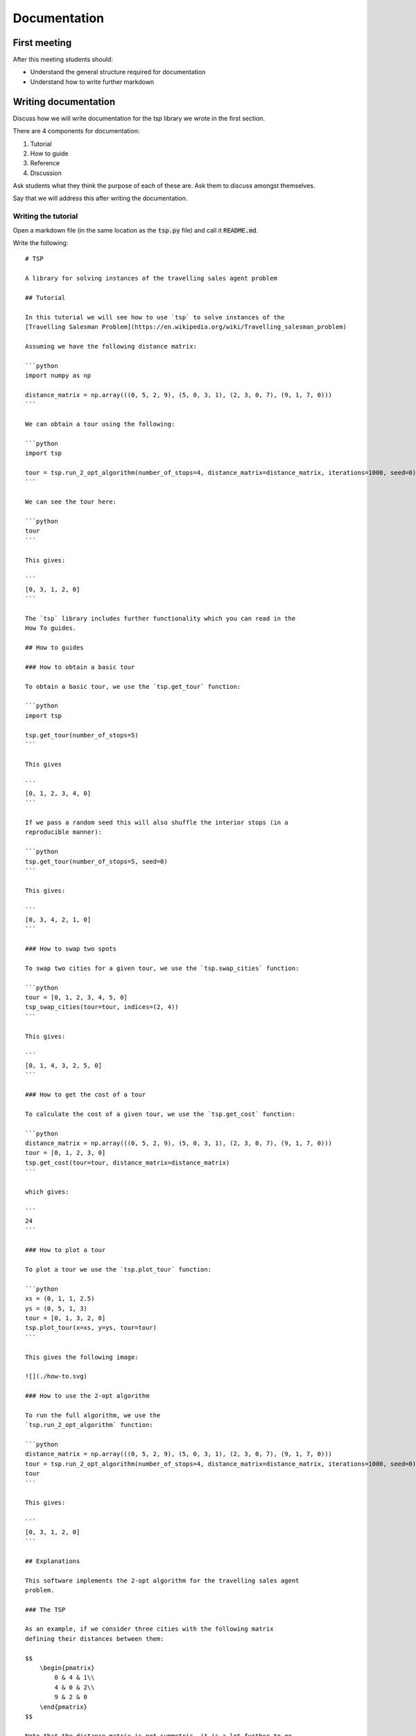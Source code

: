 Documentation
=============

First meeting
-------------

After this meeting students should:

- Understand the general structure required for documentation
- Understand how to write further markdown


Writing documentation
---------------------

Discuss how we will write documentation for the `tsp` library we wrote in the
first section.

There are 4 components for documentation:

1. Tutorial
2. How to guide
3. Reference
4. Discussion

Ask students what they think the purpose of each of these are. Ask them to
discuss amongst themselves.

Say that we will address this after writing the documentation.

Writing the tutorial
********************

Open a markdown file (in the same location as the :code:`tsp.py` file) and call it
:code:`README.md`.

Write the following::

    # TSP

    A library for solving instances of the travelling sales agent problem

    ## Tutorial

    In this tutorial we will see how to use `tsp` to solve instances of the
    [Travelling Salesman Problem](https://en.wikipedia.org/wiki/Travelling_salesman_problem)

    Assuming we have the following distance matrix:

    ```python
    import numpy as np

    distance_matrix = np.array(((0, 5, 2, 9), (5, 0, 3, 1), (2, 3, 0, 7), (9, 1, 7, 0)))
    ```

    We can obtain a tour using the following:

    ```python
    import tsp

    tour = tsp.run_2_opt_algorithm(number_of_stops=4, distance_matrix=distance_matrix, iterations=1000, seed=0)
    ```

    We can see the tour here:

    ```python
    tour
    ```

    This gives:

    ```
    [0, 3, 1, 2, 0]
    ```

    The `tsp` library includes further functionality which you can read in the
    How To guides.

    ## How to guides

    ### How to obtain a basic tour

    To obtain a basic tour, we use the `tsp.get_tour` function:

    ```python
    import tsp

    tsp.get_tour(number_of_stops=5)
    ```

    This gives

    ```
    [0, 1, 2, 3, 4, 0]
    ```

    If we pass a random seed this will also shuffle the interior stops (in a
    reproducible manner):

    ```python
    tsp.get_tour(number_of_stops=5, seed=0)
    ```

    This gives:

    ```
    [0, 3, 4, 2, 1, 0]
    ```

    ### How to swap two spots

    To swap two cities for a given tour, we use the `tsp.swap_cities` function:

    ```python
    tour = [0, 1, 2, 3, 4, 5, 0]
    tsp_swap_cities(tour=tour, indices=(2, 4))
    ```

    This gives:

    ```
    [0, 1, 4, 3, 2, 5, 0]
    ```

    ### How to get the cost of a tour

    To calculate the cost of a given tour, we use the `tsp.get_cost` function:

    ```python
    distance_matrix = np.array(((0, 5, 2, 9), (5, 0, 3, 1), (2, 3, 0, 7), (9, 1, 7, 0)))
    tour = [0, 1, 2, 3, 0]
    tsp.get_cost(tour=tour, distance_matrix=distance_matrix)
    ```

    which gives:

    ```
    24
    ```

    ### How to plot a tour

    To plot a tour we use the `tsp.plot_tour` function:

    ```python
    xs = (0, 1, 1, 2.5)
    ys = (0, 5, 1, 3)
    tour = [0, 1, 3, 2, 0]
    tsp.plot_tour(x=xs, y=ys, tour=tour)
    ```

    This gives the following image:

    ![](./how-to.svg)

    ### How to use the 2-opt algorithm

    To run the full algorithm, we use the
    `tsp.run_2_opt_algorithm` function:

    ```python
    distance_matrix = np.array(((0, 5, 2, 9), (5, 0, 3, 1), (2, 3, 0, 7), (9, 1, 7, 0)))
    tour = tsp.run_2_opt_algorithm(number_of_stops=4, distance_matrix=distance_matrix, iterations=1000, seed=0)
    tour
    ```

    This gives:

    ```
    [0, 3, 1, 2, 0]
    ```

    ## Explanations

    This software implements the 2-opt algorithm for the travelling sales agent
    problem.

    ### The TSP

    As an example, if we consider three cities with the following matrix
    defining their distances between them:

    $$
        \begin{pmatrix}
            0 & 4 & 1\\
            4 & 0 & 2\\
            9 & 2 & 0
        \end{pmatrix}
    $$

    Note that the distance matrix is not symmetric, it is a lot further to go
    from the 3rd to the 1st city (9) than to go from the 1st to the 3rd (1)

    If a tour starts **and** finishes at the first city there are in fact 2
    possibilities:

    $$T \in \{(0, 1, 2, 0), (0, 2, 1, 0)\}$$

    The cost $c(t)$ for $t\in T$ of these tour tours is taken to be the total
    distance travelled:

    1. For $t=(0, 1, 2, 0)$ we have $c(t)=4 + 2 + 9=15$
    2. For $t=(0, 2, 1, 0)$ we have $c(t)=1 + 2 + 2=5$

    As the size of our problem grows the complexity of finding the optimal tour
    grows in complexity. In fact this problem is NP-hard, which puts it in a
    class of problems for which a general solution cannot be obtained
    efficiently for any given sized problem.

    ## The 2-opt algorithm

    One solution approach of this is the 2-opt algorithm which is what is
    implemented in this software.

    The 2-opt algorithm is an example of a neighbourhood search algorithm which
    means that it iteratively improves a given solution by looking in
    at other candidates near it.

    The 2-opt algorithm does this by randomly choosing two stops in a tour, and
    swapping the order between them. Essentially picking stop $n$ and stop $n +
    k$ and reversing the order. Thus the new candidate would visit the same
    stops as the original tour, until it got to stop $n$, when it would instead
    go to stop $n + k$ and reverse its way back to stop $n$.

    Once this candidate tour is obtained the cost is evaluated and if it is good
    it is accepted as the new solution.

    This has the effect of essentially untangling a given tour.

    ## Reference

    ### List of functionality

    This software implements 5 functions:

    1. `plot_tour`
    2. `get_tour`
    3. `swap_cities`
    4. `get_cost`
    5. `run_2_opt_algorithm`

    ### Bibliography

    The wikipedia page on the TSP offers good background reading:
    https://en.wikipedia.org/wiki/Travelling_salesman_problem

    The following text is a recommended text on neighbourhood search algorithms:

    > Aarts, Emile, Emile HL Aarts, and Jan Karel Lenstra, eds. Local search in
    > combinatorial optimization. Princeton University Press, 2003.



After class email
-----------------

Send the following email after class::

    Hi all,

    A recording of today's class is available at <>.

    In this class I went over documenting code.

    In class we documented the travelling salesagent problem code
    you can find a different example (studying snakes and ladders) here:
    https://vknight.org/pfm/building-tools/06-documentation/tutorial/main.html

    Please get in touch if I can assist with anything,
    Vince

